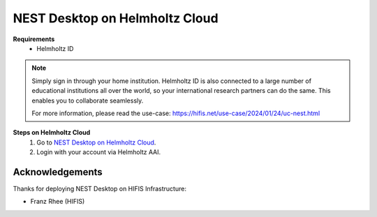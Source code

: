 .. _nest-desktop-on-helmholtz-cloud:

NEST Desktop on Helmholtz Cloud
===============================

.. grid:: 2

   .. grid-item::

      Helmholtz Cloud is the federated cloud platform of Germany's largest scientific organization - the Helmholtz
      Association.

   .. grid-item::

      .. image:: /_static/img/logo/helmholtz-cloud-logo.svg

**Requirements**
   - Helmholtz ID

.. note::
   Simply sign in through your home institution. Helmholtz ID is also connected to a large number of educational
   institutions all over the world, so your international research partners can do the same. This enables you to
   collaborate seamlessly.

   For more information, please read the use-case: https://hifis.net/use-case/2024/01/24/uc-nest.html


**Steps on Helmholtz Cloud**
   #. Go to `NEST Desktop on Helmholtz Cloud <https://nest-desktop.helmholtz-cloud.desy.de/>`__.

   #. Login with your account via Helmholtz AAI.


Acknowledgements
----------------

Thanks for deploying NEST Desktop on HIFIS Infrastructure:

- Franz Rhee (HIFIS)

